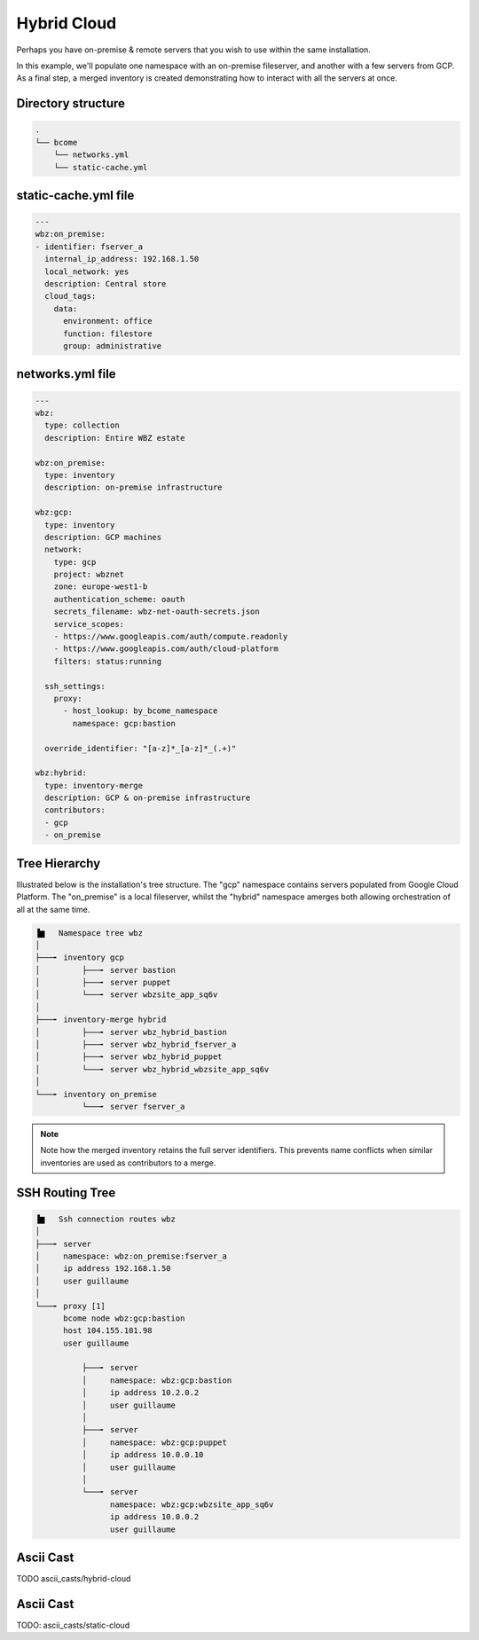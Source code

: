 .. meta::
   :description lang=en: Configuring a a static cloud

************
Hybrid Cloud
************

Perhaps you have on-premise & remote servers that you wish to use within the same installation. 

In this example, we'll populate one namespace with an on-premise fileserver, and another with a few servers from GCP.  As a final step, a merged inventory is created demonstrating how to interact with all the servers at once.

Directory structure
===================

.. code-block:: bash

   .
   └── bcome
       └── networks.yml
       └── static-cache.yml


static-cache.yml file
=====================

.. code-block:: yaml

   ---
   wbz:on_premise:
   - identifier: fserver_a
     internal_ip_address: 192.168.1.50
     local_network: yes
     description: Central store
     cloud_tags:
       data:
         environment: office
         function: filestore
         group: administrative


networks.yml file
=================

.. code-block:: yaml

   ---
   wbz:
     type: collection
     description: Entire WBZ estate

   wbz:on_premise:
     type: inventory
     description: on-premise infrastructure

   wbz:gcp:
     type: inventory
     description: GCP machines
     network:
       type: gcp
       project: wbznet
       zone: europe-west1-b
       authentication_scheme: oauth
       secrets_filename: wbz-net-oauth-secrets.json
       service_scopes:
       - https://www.googleapis.com/auth/compute.readonly
       - https://www.googleapis.com/auth/cloud-platform
       filters: status:running

     ssh_settings:
       proxy:
         - host_lookup: by_bcome_namespace
           namespace: gcp:bastion

     override_identifier: "[a-z]*_[a-z]*_(.+)"

   wbz:hybrid:
     type: inventory-merge
     description: GCP & on-premise infrastructure
     contributors:
     - gcp
     - on_premise


Tree Hierarchy
==============

Illustrated below is the installation's tree structure.  The "gcp" namespace contains servers populated from Google Cloud Platform.  The "on_premise" is a local fileserver, whilst the "hybrid" namespace amerges both allowing orchestration of all at the same time.

.. code-block:: bash

      ▐▆   Namespace tree wbz
      │
      ├───╸ inventory gcp
      │         ├───╸ server bastion
      │         ├───╸ server puppet
      │         └───╸ server wbzsite_app_sq6v
      │
      ├───╸ inventory-merge hybrid
      │         ├───╸ server wbz_hybrid_bastion
      │         ├───╸ server wbz_hybrid_fserver_a
      │         ├───╸ server wbz_hybrid_puppet
      │         └───╸ server wbz_hybrid_wbzsite_app_sq6v
      │
      └───╸ inventory on_premise
                └───╸ server fserver_a


.. note::

  Note how the merged inventory retains the full server identifiers. This prevents name conflicts when similar inventories are used as contributors to a merge.

SSH Routing Tree
================

.. code-block:: bash

      ▐▆   Ssh connection routes wbz
      │
      ├───╸ server
      │     namespace: wbz:on_premise:fserver_a
      │     ip address 192.168.1.50
      │     user guillaume
      │
      └───╸ proxy [1]
            bcome node wbz:gcp:bastion
            host 104.155.101.98
            user guillaume

                ├───╸ server
                │     namespace: wbz:gcp:bastion
                │     ip address 10.2.0.2
                │     user guillaume
                │
                ├───╸ server
                │     namespace: wbz:gcp:puppet
                │     ip address 10.0.0.10
                │     user guillaume
                │
                └───╸ server
                      namespace: wbz:gcp:wbzsite_app_sq6v
                      ip address 10.0.0.2
                      user guillaume


Ascii Cast
==========

TODO ascii_casts/hybrid-cloud








Ascii Cast
==========

TODO: ascii_casts/static-cloud
